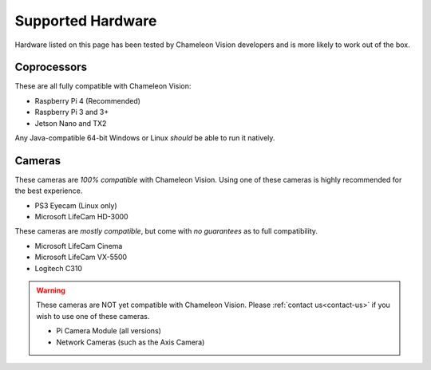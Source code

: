 ..  _supported-hardware:

Supported Hardware
==================

Hardware listed on this page has been tested by Chameleon Vision developers and is more likely to work out of the box.

..  _supported-coprocessors:

Coprocessors
------------
These are all fully compatible with Chameleon Vision:

- Raspberry Pi 4 (Recommended)
- Raspberry Pi 3 and 3+
- Jetson Nano and TX2

Any Java-compatible 64-bit Windows or Linux *should* be able to run it natively.

..  _supported-cameras:

Cameras
-------

These cameras are *100% compatible* with Chameleon Vision.
Using one of these cameras is highly recommended for the best experience.

- PS3 Eyecam (Linux only)
- Microsoft LifeCam HD-3000

These cameras are *mostly compatible*, but come with *no guarantees* as to full compatibility.

- Microsoft LifeCam Cinema
- Microsoft LifeCam VX-5500
- Logitech C310

.. warning::

	These cameras are NOT yet compatible with Chameleon Vision.
	Please :ref:`contact us<contact-us>` if you wish to use one of these cameras.

	- Pi Camera Module (all versions)
	- Network Cameras (such as the Axis Camera)
